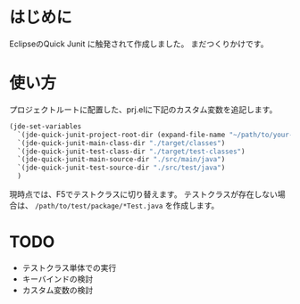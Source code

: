 * はじめに
EclipseのQuick Junit に触発されて作成しました。
まだつくりかけです。

* 使い方

プロジェクトルートに配置した、prj.elに下記のカスタム変数を追記します。
#+BEGIN_SRC emacs-lisp
(jde-set-variables
  `(jde-quick-junit-project-root-dir (expand-file-name "~/path/to/your-project"))
  `(jde-quick-junit-main-class-dir "./target/classes")
  `(jde-quick-junit-test-class-dir "./target/test-classes")
  `(jde-quick-junit-main-source-dir "./src/main/java")
  `(jde-quick-junit-test-source-dir "./src/test/java")
  )
#+END_SRC

現時点では、F5でテストクラスに切り替えます。
テストクラスが存在しない場合は、 =/path/to/test/package/*Test.java= を作成します。

* TODO
- テストクラス単体での実行
- キーバインドの検討
- カスタム変数の検討
